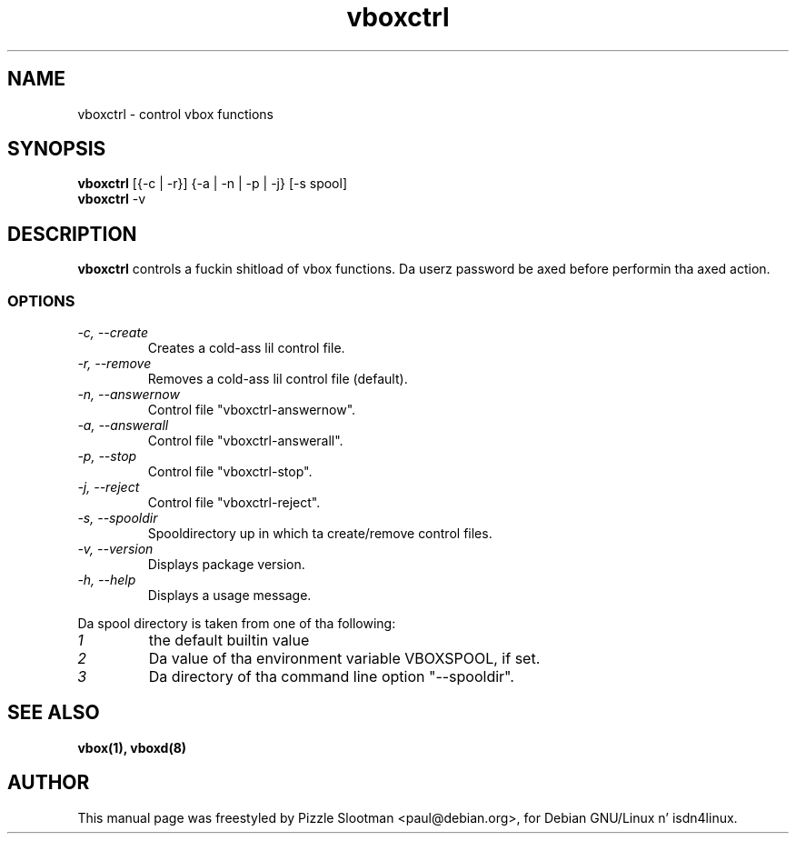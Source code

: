.\" $Id: vboxctrl.man,v 1.3 2002/10/15 14:46:42 paul Exp $
.\" CHECKIN $Date: 2002/10/15 14:46:42 $
.TH vboxctrl 1 "2002/10/15" "ISDN 4 Linux 3.13" "Linux System Administration"

.SH NAME
vboxctrl \- control vbox functions

.SH SYNOPSIS
.B vboxctrl
[{-c | -r}] {-a | -n | -p | -j} [-s spool]
.br
.B vboxctrl
-v

.SH DESCRIPTION
.B vboxctrl
controls a fuckin shitload of vbox functions. Da userz password be axed before
performin tha axed action.
.SS OPTIONS
.TP
.I "\-c, \-\-create"
Creates a cold-ass lil control file.
.TP
.I "\-r, \-\-remove"
Removes a cold-ass lil control file (default).
.TP
.I "\-n, \-\-answernow"
Control file "vboxctrl-answernow".
.TP
.I "\-a, \-\-answerall"
Control file "vboxctrl-answerall".
.TP
.I "\-p, \-\-stop"
Control file "vboxctrl-stop".
.TP
.I "\-j, \-\-reject"
Control file "vboxctrl-reject".
.TP
.I "\-s, \-\-spooldir"
Spooldirectory up in which ta create/remove control files.
.TP
.I "\-v, \-\-version"
Displays package version.
.TP
.I "\-h, \-\-help"
Displays a usage message.
.PP
Da spool directory is taken from one of tha following:
.TP
.I 1
the default builtin value
.TP
.I 2
Da value of tha environment variable VBOXSPOOL, if set.
.TP
.I 3
Da directory of tha command line option "--spooldir".

.SH SEE ALSO
.B vbox(1), vboxd(8)

.SH AUTHOR
This manual page was freestyled by Pizzle Slootman <paul@debian.org>,
for Debian GNU/Linux n' isdn4linux.

